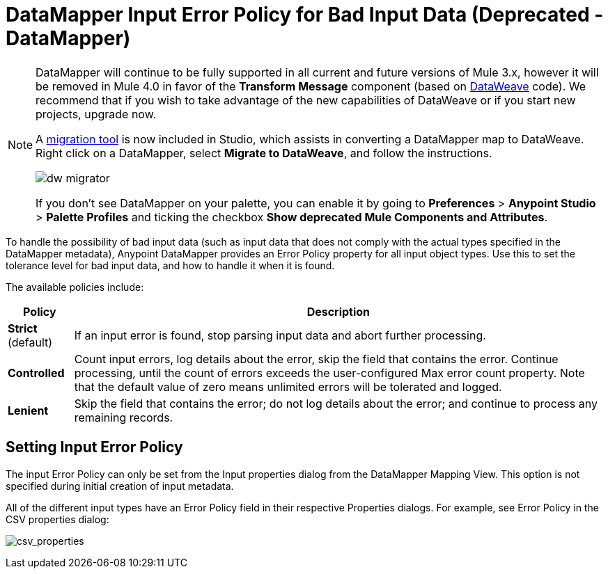 = DataMapper Input Error Policy for Bad Input Data (Deprecated - DataMapper)
:keywords: datamapper


[NOTE]
====
DataMapper will continue to be fully supported in all current and future versions of Mule 3.x, however it will be removed in Mule 4.0 in favor of the *Transform Message* component (based on link:/mule-user-guide/v/3.8/dataweave[DataWeave] code). We recommend that if you wish to take advantage of the new capabilities of DataWeave or if you start new projects, upgrade now.

A link:/mule-user-guide/v/3.8/dataweave-migrator[migration tool] is now included in Studio, which assists in converting a DataMapper map to DataWeave. Right click on a DataMapper, select *Migrate to DataWeave*, and follow the instructions.

image:dw_migrator_script.png[dw migrator]

If you don't see DataMapper on your palette, you can enable it by going to *Preferences* > *Anypoint Studio* > *Palette Profiles* and ticking the checkbox *Show deprecated Mule Components and Attributes*.
====

To handle the possibility of bad input data (such as input data that does not comply with the actual types specified in the DataMapper metadata), Anypoint DataMapper provides an Error Policy property for all input object types. Use this to set the tolerance level for bad input data, and how to handle it when it is found. 

The available policies include:

[%header%autowidth.spread]
|===
|Policy |Description
|*Strict* (default) |If an input error is found, stop parsing input data and abort further processing.
|*Controlled* |Count input errors, log details about the error, skip the field that contains the error. Continue processing, until the count of errors exceeds the user-configured Max error count property. Note that the default value of zero means unlimited errors will be tolerated and logged.
|*Lenient* |Skip the field that contains the error; do not log details about the error; and continue to process any remaining records.
|===

== Setting Input Error Policy

The input Error Policy can only be set from the Input properties dialog from the DataMapper Mapping View. This option is not specified during initial creation of input metadata. 

All of the different input types have an Error Policy field in their respective Properties dialogs. For example, see Error Policy in the CSV properties dialog:

image:csv_properties.png[csv_properties]
